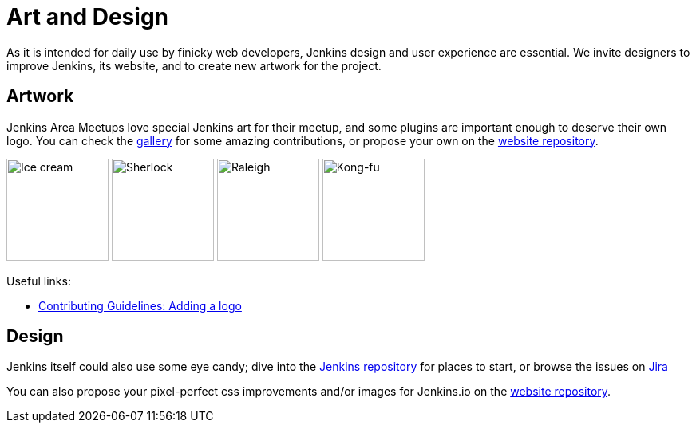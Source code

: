 = Art and Design

As it is intended for daily use by finicky web developers, Jenkins design and user experience are essential.
We invite designers to improve Jenkins, its website, and to create new artwork for the project.

== Artwork

Jenkins Area Meetups love special Jenkins art for their meetup, and some plugins are important enough to deserve their own logo. You can check the link:/artwork/[gallery] for some amazing contributions, or propose your own on the link:https://github.com/jenkins-infra/jenkins.io[website repository].

image:images:logos:ice-cream/256.png[Ice cream,128]
image:images:logos:sherlock/256.png[Sherlock,128]
image:images:logos:raleigh/256.png[Raleigh,128]
image:images:logos:kongfu/256.png[Kong-fu,128]

Useful links:

* link:https://github.com/jenkins-infra/jenkins.io/blob/master/CONTRIBUTING.adoc#adding-a-logo[Contributing Guidelines: Adding a logo]

== Design

Jenkins itself could also use some eye candy; dive into the link:https://github.com/jenkinsci/jenkins[Jenkins repository] for places to start, or browse the issues on link:https://issues.jenkins.io[Jira]

You can also propose your pixel-perfect css improvements and/or images for Jenkins.io on the link:https://github.com/jenkins-infra/jenkins.io[website repository].
